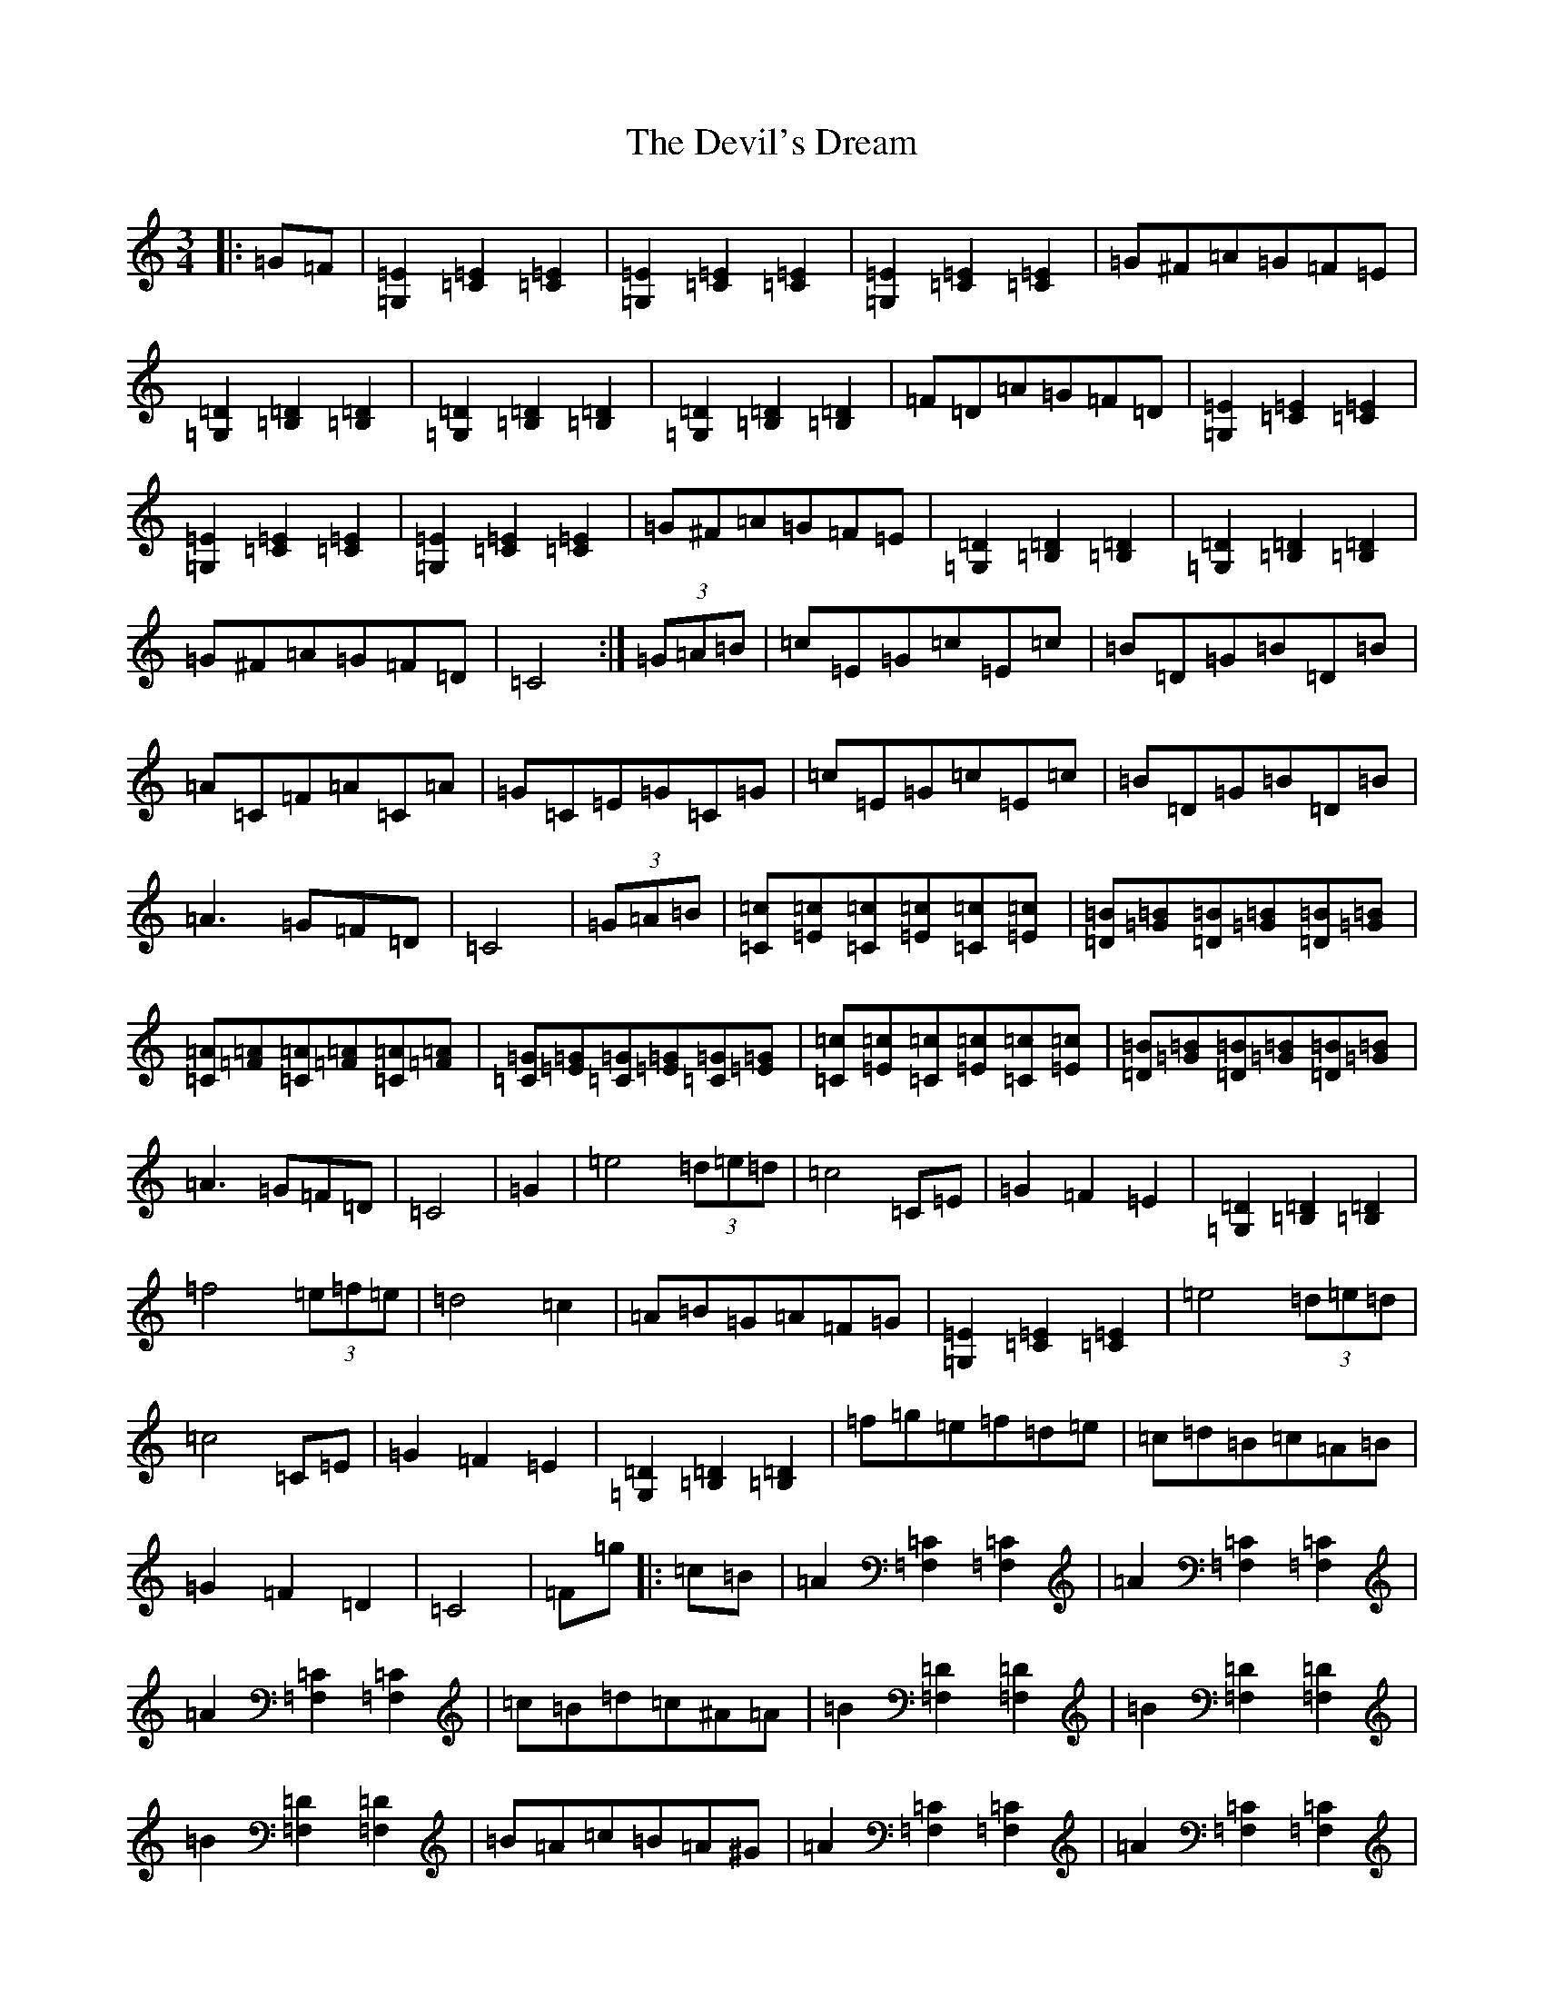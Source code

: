 X: 21963
T: Devil's Dream, The
S: https://thesession.org/tunes/259#setting259
Z: A Major
R: hornpipe
M:3/4
L:1/8
K: C Major
|:=G=F|[=G,2=E2][=C2=E2][=C2=E2]|[=G,2=E2][=C2=E2][=C2=E2]|[=G,2=E2][=C2=E2][=C2=E2]|=G^F=A=G=F=E|[=G,2=D2][=B,2=D2][=B,2=D2]|[=G,2=D2][=B,2=D2][=B,2=D2]|[=G,2=D2][=B,2=D2][=B,2=D2]|=F=D=A=G=F=D|[=G,2=E2][=C2=E2][=C2=E2]|[=G,2=E2][=C2=E2][=C2=E2]|[=G,2=E2][=C2=E2][=C2=E2]|=G^F=A=G=F=E|[=G,2=D2][=B,2=D2][=B,2=D2]|[=G,2=D2][=B,2=D2][=B,2=D2]|=G^F=A=G=F=D|=C4:|(3=G=A=B|=c=E=G=c=E=c|=B=D=G=B=D=B|=A=C=F=A=C=A|=G=C=E=G=C=G|=c=E=G=c=E=c|=B=D=G=B=D=B|=A3=G=F=D|=C4|(3=G=A=B|[=C=c][=E=c][=C=c][[=E=c][=C=c][=E=c]|[=D=B][=G=B][=D=B][=G=B][=D=B][=G=B]|[=C=A][=F=A][=C=A][=F=A][=C=A][=F=A]|[=C=G][=E=G][=C=G][=E=G][=C=G][=E=G]|[=C=c][=E=c][=C=c][=E=c][=C=c][=E=c]|[=D=B][=G=B][=D=B][=G=B][=D=B][=G=B]|=A3=G=F=D|=C4|=G2|=e4(3=d=e=d|=c4=C=E|=G2=F2=E2|[=G,2=D2][=B,2=D2][=B,2=D2]|=f4(3=e=f=e|=d4=c2|=A=B=G=A=F=G|[=G,2=E2][=C2=E2][=C2=E2]|=e4(3=d=e=d|=c4=C=E|=G2=F2=E2|[=G,2=D2][=B,2=D2][=B,2=D2]|=f=g=e=f=d=e|=c=d=B=c=A=B|=G2=F2=D2|=C4|=F=g|:=c=B|=A2[=F,2=C2][=F,2=C2]|=A2[=F,2=C2][=F,2=C2]|=A2[=F,2=C2][=F,2=C2]|=c=B=d=c^A=A|=B2[=F,2=D2][=F,2=D2]|=B2[=F,2=D2][=F,2=D2]|=B2[=F,2=D2][=F,2=D2]|=B=A=c=B=A^G|=A2[=F,2=C2][=F,2=C2]|=A2[=F,2=C2][=F,2=C2]|=A2[=F,2=C2][=F,2=C2]|=c=B=d=c^A=A|=B2[=F,2=D2][=F,2=D2]|=B2[=F,2=D2][=F,2=D2]|=B=A=c=B=A=G|=F4:|=A=B|=c4=B2|=d4=c2|=a6|=a4=b2|=a4=g2|=d4=e2|=f=e=f=g=a=f|=c4=A=B|=c4=B2|=d4=c2|=a6|=a4=b2|=a4=g2|=d4=e2|=f2=f>=e=f>=g|=f2z2|